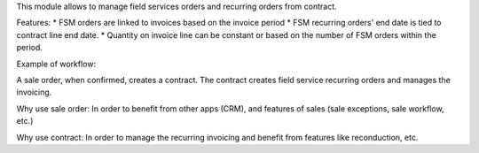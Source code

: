 This module allows to manage field services orders and recurring orders from contract.

Features:
* FSM orders are linked to invoices based on the invoice period
* FSM recurring orders' end date is tied to contract line end date.
* Quantity on invoice line can be constant or based on the number of FSM orders within the period.


Example of workflow:

A sale order, when confirmed, creates a contract.
The contract creates field service recurring orders and manages the invoicing.


Why use sale order:
In order to benefit from other apps (CRM), and features of sales (sale exceptions, sale workflow, etc.)

Why use contract:
In order to manage the recurring invoicing and benefit from features like reconduction, etc.
